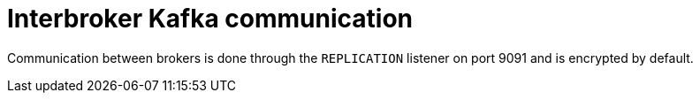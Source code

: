 [id='interbroker-communication-{context}']
= Interbroker Kafka communication

Communication between brokers is done through the `REPLICATION` listener on port 9091 and is encrypted by default.
